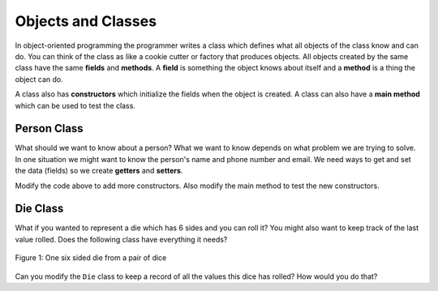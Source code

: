 .. qnum::
   :prefix: 10-2-
   :start: 1

Objects and Classes
=====================================

..	index::
    single: objects
    single: classes
  
   
In object-oriented programming the programmer writes a class which defines what all objects of the class know and can do.  You can think of the class as like a cookie cutter or factory that produces objects.  All objects created by the same class have the same **fields** and **methods**.   A **field** is something the object knows about itself and a **method** is a thing the object can do.  

A class also has **constructors** which initialize the fields when the object is created.  A class can also have a **main method** which can be used to test the class.  

Person Class
-------------

What should we want to know about a person?  What we want to know depends on what problem we are trying to solve.  In one situation we might want to know the person's name and phone number and email.  We need ways to get and set the data (fields) so we create **getters** and **setters**.  

.. activecode:: PersonObjExample
  :language: java

  public class Person 
  {
     // fields 
     private String name;
     private String email;
     private String phoneNumber;
     
     // constructor
     public Person(String theName)
     {
        this.name = theName;
     }
     
     // methods - getters 
     public String getName() { return this.name;}
     public String getEmail() { return this.email;}
     public String getPhoneNumber() { return this.phoneNumber;}
     
     // methods - setters
     public void setName(String theName) { this.name = theName;}
     public void setEmail(String theEmail) {this.email = theEmail;}
     public void setPhoneNumber(String thePhoneNumber) { this.phoneNumber = thePhoneNumber;}
     public String toString()
     {
        return this.name + " " + this.email + " " + this.phoneNumber;
     }
     
     // main method for testing
     public static void main(String[] args)
     {
        Person p1 = new Person("Sana");
        System.out.println(p1);
        Person p2 = new Person("Jean");
        p2.setEmail("jean@gmail.com");
        p2.setPhoneNumber("404 899-9955");
        System.out.println(p2);
     }
  }
  
Modify the code above to add more constructors.  Also modify the main method to test the new constructors.  


Die Class
------------

What if you wanted to represent a die which has 6 sides and you can roll it?  You might also want to keep track of the last value rolled. Does the following class have everything it needs?

.. figure:: Figures/1-dice.jpeg
    :width: 100px
    :align: center
    :figclass: align-center

    Figure 1: One six sided die from a pair of dice

.. activecode:: DieExample
  :language: java

  public class Die 
  {
     private int lastValue;
     
     public int roll()
     {
        lastValue = (int) (Math.random() * 6) + 1;
        return lastValue;
     }
     
     public static void main(String[] args)
     {
        Die d = new Die();
        for (int i = 0; i < 10; i++)
        {
           System.out.println(d.roll());
        }
     }
   }
   
Can you modify the ``Die`` class to keep a record of all the values this dice has rolled?  How would you do that?
   




